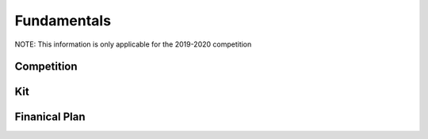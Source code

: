 

Fundamentals
==============


NOTE: This information is only applicable for the 2019-2020 competition

Competition
**********

Kit
******

Finanical Plan
**********


